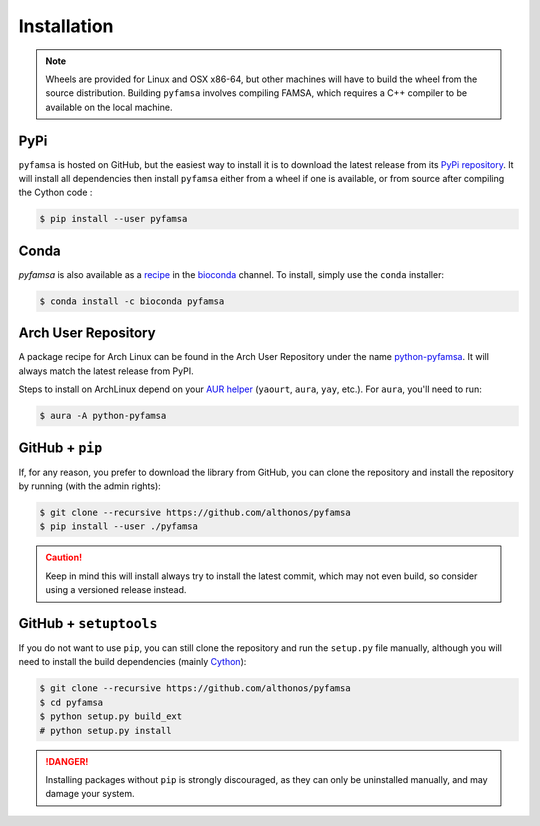 Installation
============

.. note::

    Wheels are provided for Linux and OSX x86-64, but other machines will
    have to build the wheel from the source distribution. Building ``pyfamsa``
    involves compiling FAMSA, which requires a C++ compiler to be available
    on the local machine.


PyPi
^^^^

``pyfamsa`` is hosted on GitHub, but the easiest way to install it is to download
the latest release from its `PyPi repository <https://pypi.python.org/pypi/pyfamsa>`_.
It will install all dependencies then install ``pyfamsa`` either from a wheel if
one is available, or from source after compiling the Cython code :

.. code:: console

   $ pip install --user pyfamsa


Conda
^^^^^

`pyfamsa` is also available as a `recipe <https://anaconda.org/bioconda/pyfamsa>`_
in the `bioconda <https://bioconda.github.io/>`_ channel. To install, simply
use the ``conda`` installer:

.. code:: console

   $ conda install -c bioconda pyfamsa


Arch User Repository
^^^^^^^^^^^^^^^^^^^^

A package recipe for Arch Linux can be found in the Arch User Repository
under the name `python-pyfamsa <https://aur.archlinux.org/packages/python-pyfamsa>`_.
It will always match the latest release from PyPI.

Steps to install on ArchLinux depend on your `AUR helper <https://wiki.archlinux.org/title/AUR_helpers>`_
(``yaourt``, ``aura``, ``yay``, etc.). For ``aura``, you'll need to run:

.. code:: console

    $ aura -A python-pyfamsa


GitHub + ``pip``
^^^^^^^^^^^^^^^^

If, for any reason, you prefer to download the library from GitHub, you can clone
the repository and install the repository by running (with the admin rights):

.. code:: console

   $ git clone --recursive https://github.com/althonos/pyfamsa
   $ pip install --user ./pyfamsa

.. caution::

    Keep in mind this will install always try to install the latest commit,
    which may not even build, so consider using a versioned release instead.


GitHub + ``setuptools``
^^^^^^^^^^^^^^^^^^^^^^^

If you do not want to use ``pip``, you can still clone the repository and
run the ``setup.py`` file manually, although you will need to install the
build dependencies (mainly `Cython <https://pypi.org/project/cython>`_):

.. code:: console

   $ git clone --recursive https://github.com/althonos/pyfamsa
   $ cd pyfamsa
   $ python setup.py build_ext
   # python setup.py install

.. Danger::

    Installing packages without ``pip`` is strongly discouraged, as they can
    only be uninstalled manually, and may damage your system.
